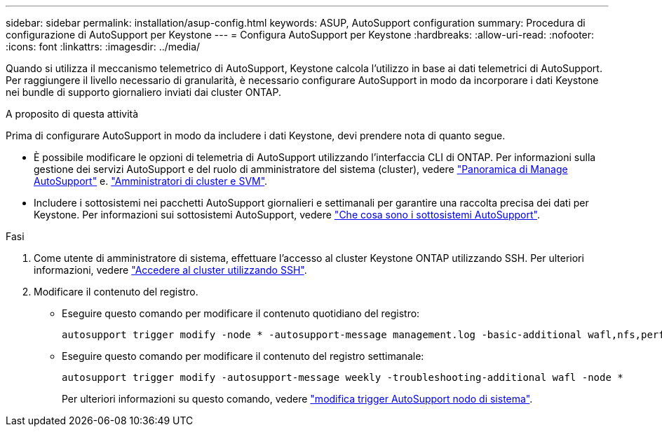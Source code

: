 ---
sidebar: sidebar 
permalink: installation/asup-config.html 
keywords: ASUP, AutoSupport configuration 
summary: Procedura di configurazione di AutoSupport per Keystone 
---
= Configura AutoSupport per Keystone
:hardbreaks:
:allow-uri-read: 
:nofooter: 
:icons: font
:linkattrs: 
:imagesdir: ../media/


[role="lead"]
Quando si utilizza il meccanismo telemetrico di AutoSupport, Keystone calcola l'utilizzo in base ai dati telemetrici di AutoSupport. Per raggiungere il livello necessario di granularità, è necessario configurare AutoSupport in modo da incorporare i dati Keystone nei bundle di supporto giornaliero inviati dai cluster ONTAP.

.A proposito di questa attività
Prima di configurare AutoSupport in modo da includere i dati Keystone, devi prendere nota di quanto segue.

* È possibile modificare le opzioni di telemetria di AutoSupport utilizzando l'interfaccia CLI di ONTAP. Per informazioni sulla gestione dei servizi AutoSupport e del ruolo di amministratore del sistema (cluster), vedere https://docs.netapp.com/us-en/ontap/system-admin/manage-autosupport-concept.html["Panoramica di Manage AutoSupport"^] e. https://docs.netapp.com/us-en/ontap/system-admin/cluster-svm-administrators-concept.html["Amministratori di cluster e SVM"^].
* Includere i sottosistemi nei pacchetti AutoSupport giornalieri e settimanali per garantire una raccolta precisa dei dati per Keystone. Per informazioni sui sottosistemi AutoSupport, vedere https://docs.netapp.com/us-en/ontap/system-admin/autosupport-subsystem-collection-reference.html["Che cosa sono i sottosistemi AutoSupport"^].


.Fasi
. Come utente di amministratore di sistema, effettuare l'accesso al cluster Keystone ONTAP utilizzando SSH. Per ulteriori informazioni, vedere https://docs.netapp.com/us-en/ontap/system-admin/access-cluster-ssh-task.html["Accedere al cluster utilizzando SSH"^].
. Modificare il contenuto del registro.
+
** Eseguire questo comando per modificare il contenuto quotidiano del registro:
+
[source]
----
autosupport trigger modify -node * -autosupport-message management.log -basic-additional wafl,nfs,performance,snapshot,platform,object_store_server,san,raid,snapmirror
----
** Eseguire questo comando per modificare il contenuto del registro settimanale:
+
[source]
----
autosupport trigger modify -autosupport-message weekly -troubleshooting-additional wafl -node *
----
+
Per ulteriori informazioni su questo comando, vedere https://docs.netapp.com/us-en/ontap-cli-9131/system-node-autosupport-trigger-modify.html["modifica trigger AutoSupport nodo di sistema"^].





